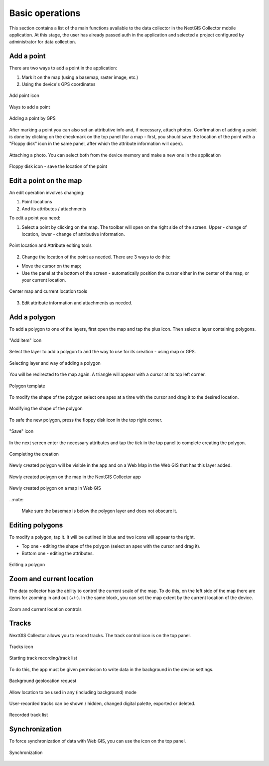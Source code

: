 .. sectionauthor:: Roman Gainullov <roman.gainullov@nextgis.com>

.. _ngcol_tools:

Basic operations
==================

This section contains a list of the main functions available to the data collector in the NextGIS Collector mobile application.
At this stage, the user has already passed auth in the application and selected a project configured by administrator for data collection.


.. _ngcol_create_point:

Add a point
-----------

There are two ways to add a point in the application:

1. Mark it on the map (using a basemap, raster image, etc.)
2. Using the device's GPS coordinates

.. figure:: _static/ngcol_add_point.png
   :name: ngcol_add_point
   :align: center
   :width: 10cm
 
   Add point icon
  

.. figure:: _static/ngcol_map_gps.png
   :name: ngcol_map_gps
   :align: center
   :width: 10cm
 
   Ways to add a point


.. figure:: _static/ngcol_attr_gps.png
   :name: ngcol_attr_gps
   :align: center
   :width: 10cm
 
   Adding a point by GPS


After marking a point you can also set an attributive info and, if necessary, attach photos.
Confirmation of adding a point is done by clicking on the checkmark on the top panel
(for a map - first, you should save the location of the point with a "Floppy disk" icon in the same panel, after which the attribute information will open).

.. figure:: _static/ngcol_add_photo.png
   :name: ngcol_add_photo
   :align: center
   :width: 10cm
 
   Attaching a photo. You can select both from the device memory and make a new one in the application

.. figure:: _static/ngcol_save_location.png
   :name: ngcol_save_location
   :align: center
   :width: 10cm
 
   Floppy disk icon - save the location of the point


.. _ngcol_modify_point:

Edit a point on the map
------------------------

An edit operation involves changing:

1. Point locations
2. And its attributes / attachments

To edit a point you need:

1. Select a point by clicking on the map. The toolbar will open on the right side of the screen. Upper - change of location, lower - change of attributive information.

.. figure:: _static/ngcol_edit_pont.png
   :name: ngcol_edit_pont
   :align: center
   :width: 10cm
 
   Point location and Attribute editing tools


2. Change the location of the point as needed. There are 3 ways to do this:

- Move the cursor on the map;
- Use the panel at the bottom of the screen - automatically position the cursor either in the center of the map, or your current location.

.. figure:: _static/ngcol_edit_location.png
   :name: ngcol_edit_location
   :align: center
   :width: 10cm
 
   Center map and current location tools

3. Edit attribute information and attachments as needed.

.. _ngcol_create_point:

Add a polygon
----------------

To add a polygon to one of the layers, first open the map and tap the plus icon. Then select a layer containing polygons.

.. figure:: _static/ngcoll_add_polygon_en.png
   :name: ngcoll_add_polygon_pic
   :align: center
   :width: 10cm
 
   "Add item" icon

Select the layer to add a polygon to and the way to use for its creation - using map or GPS.

.. figure:: _static/ngcol_map_gps_polygon_en.png
   :name: ngcol_map_gps_polygon_pic
   :align: center
   :width: 10cm
   
   Selecting layer and way of adding a polygon

You will be redirected to the map again. A triangle will appear with a cursor at its top left corner. 

.. figure:: _static/ngcol_new_polygon_en.png
   :name: ngcol_new_polygon_pic
   :align: center
   :width: 10cm
   
   Polygon template

To modify the shape of the polygon select one apex at a time with the cursor and drag it to the desired location.

.. figure:: _static/ngcol_polygon_edit_en.png
   :name: ngcol_polygon_edit_pic
   :align: center
   :width: 10cm
   
   Modifying the shape of the polygon

To safe the new polygon, press the floppy disk icon in the top right corner.

.. figure:: _static/ngcol_polygon_save_en.png
   :name: ngcol_polygon_save_pic
   :align: center
   :width: 10cm
   
   "Save" icon

In the next screen enter the necessary attributes and tap the tick in the top panel to complete creating the polygon.

.. figure:: _static/ngcol_polygon_ref_en.png
   :name: ngcol_polygon_ref_pic
   :align: center
   :width: 10cm
   
   Completing the creation

Newly created polygon will be visible in the app and on a Web Map in the Web GIS that has this layer added.

.. figure:: _static/ngcol_polygon_complete_en.png
   :name: ngcol_polygon_complete_pic
   :align: center
   :width: 10cm
   
   Newly created polygon on the map in the NextGIS Collector app
   
.. figure:: _static/ngcol_polygon_on_webmap_en.png
   :name: ngcol_polygon_on_webmap_pic
   :align: center
   :width: 20cm
   
   Newly created polygon on a map in Web GIS

..:note:

   Make sure the basemap is below the polygon layer and does not obscure it.


.. _ngcol_modify_polygon:

Editing polygons
-----------------------

To modify a polygon, tap it. It will be outlined in blue and two icons will appear to the right. 

* Top one - editing the shape of the polygon (select an apex with the cursor and drag it).
* Bottom one - editing the attributes.

.. figure:: _static/ngcol_polygon_editing_tools_en.png
   :name: ngcol_polygon_editing_tools_pic
   :align: center
   :width: 10cm
   
   Editing a polygon




.. _ngcol_scale:

Zoom and current location
--------------------------

The data collector has the ability to control the current scale of the map.
To do this, on the left side of the map there are items for zooming in and out (+/-).
In the same block, you can set the map extent by the current location of the device.

.. figure:: _static/ngcol_scale.png
   :name: ngcol_scale
   :align: center
   :height: 20cm
 
   Zoom and current location controls


.. _ngcol_tracks:

Tracks
------

NextGIS Collector allows you to record tracks. The track control icon is on the top panel.

.. figure:: _static/ngcol_track_icon.png
   :name: ngcol_track_icon
   :align: center
   :height: 5cm
 
   Tracks icon


.. figure:: _static/ngcol_start_track.png
   :name: ngcol_start_track
   :align: center
   :height: 10cm
 
   Starting track recording/track list


To do this, the app must be given permission to write data in the background in the device settings.

.. figure:: _static/ngcol_permissions1.png
   :name: ngcol_permissions1
   :align: center
   :height: 10cm
 
   Background geolocation request


.. figure:: _static/ngcol_permissons2.png
   :name: ngcol_permissons2
   :align: center
   :height: 10cm
   
   Allow location to be used in any (including background) mode


User-recorded tracks can be shown / hidden, changed digital palette, exported or deleted.

.. figure:: _static/ngcol_track_list.png
   :name: ngcol_track_list
   :align: center
   :height: 5cm
 
   Recorded track list
   
   
.. _ngcol_sync:

Synchronization
----------------

To force synchronization of data with Web GIS, you can use the icon on the top panel.

.. figure:: _static/ngcol_sync.png
   :name: ngcol_sync
   :align: center
   :height: 5cm
 
   Synchronization
